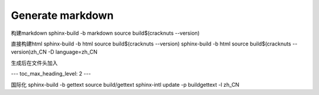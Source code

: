 Generate markdown
=================

构建markdown
sphinx-build -b markdown source build\$(cracknuts --version)

直接构建html
sphinx-build -b html source build\$(cracknuts --version)
sphinx-build -b html source build\$(cracknuts --version)\zh_CN -D language=zh_CN

生成后在文件头加入

---
toc_max_heading_level: 2
---

国际化
sphinx-build -b gettext source build/gettext
sphinx-intl update -p build\gettext -l zh_CN